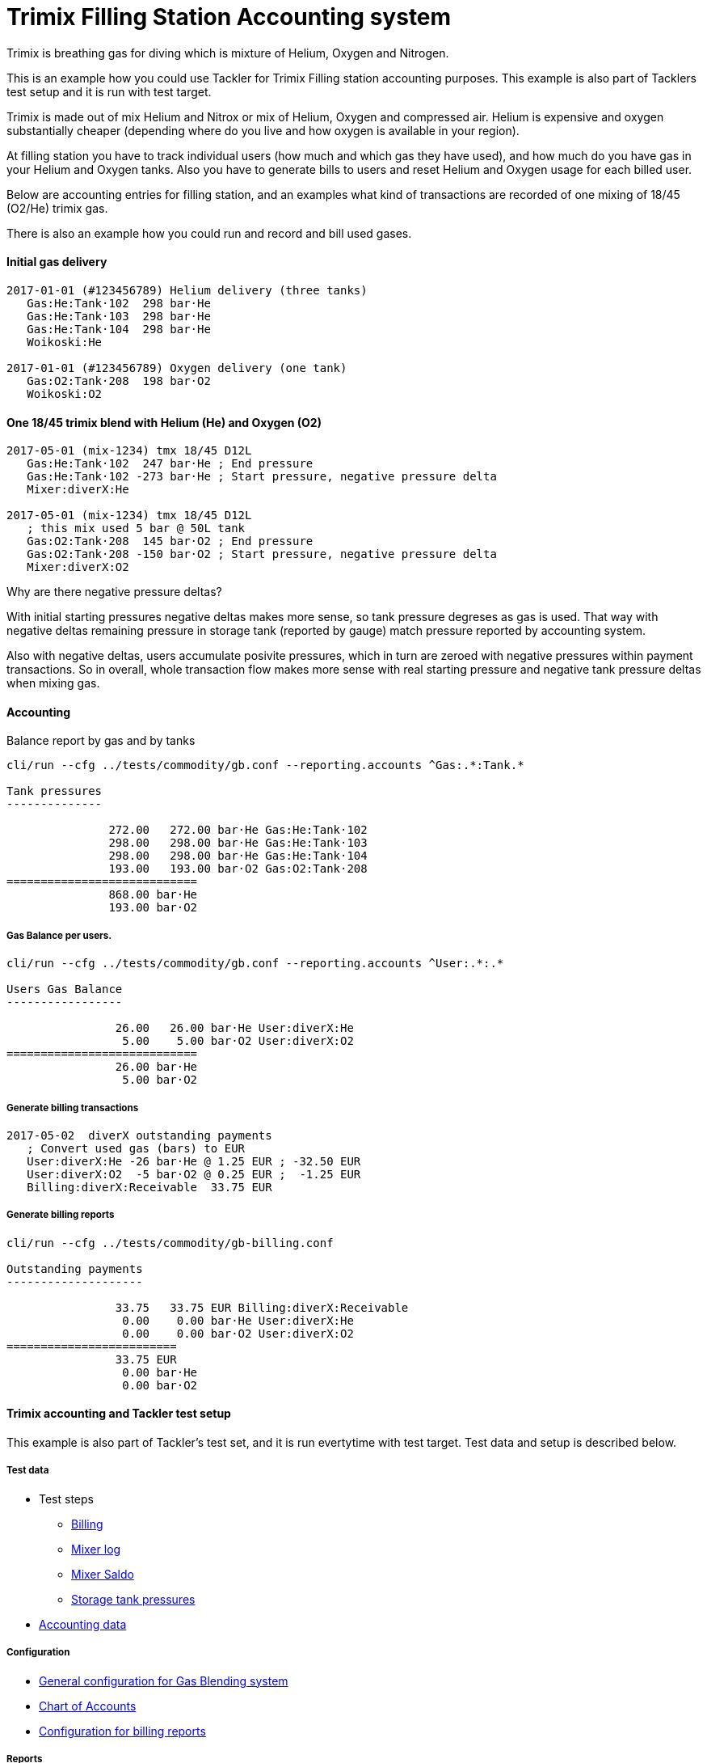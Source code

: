 = Trimix Filling Station Accounting system

Trimix is breathing gas for diving which is mixture of Helium, Oxygen and Nitrogen.

This is an example how you could use Tackler for Trimix Filling station accounting purposes. 
This example is also part of Tacklers test setup and it is run with test target.

Trimix is made out of mix Helium and Nitrox or mix of Helium, Oxygen and compressed air. 
Helium is expensive and oxygen substantially cheaper (depending where do you live 
and how oxygen is available in your region).

At filling station you have to track individual users (how much and which gas they have used),
and how much do you have gas in your Helium and Oxygen tanks. Also you have to generate bills 
to users and reset Helium and Oxygen usage for each billed user.

Below are accounting entries for filling station, and an examples what kind of transactions
are recorded of one mixing of 18/45 (O2/He) trimix gas.

There is also an example how you could run and record and bill used gases.

==== Initial gas delivery

....
2017-01-01 (#123456789) Helium delivery (three tanks)
   Gas:He:Tank·102  298 bar·He
   Gas:He:Tank·103  298 bar·He
   Gas:He:Tank·104  298 bar·He
   Woikoski:He

2017-01-01 (#123456789) Oxygen delivery (one tank)
   Gas:O2:Tank·208  198 bar·O2
   Woikoski:O2
....


==== One 18/45 trimix blend with Helium (He) and Oxygen (O2)

....
2017-05-01 (mix-1234) tmx 18/45 D12L
   Gas:He:Tank·102  247 bar·He ; End pressure
   Gas:He:Tank·102 -273 bar·He ; Start pressure, negative pressure delta
   Mixer:diverX:He

2017-05-01 (mix-1234) tmx 18/45 D12L
   ; this mix used 5 bar @ 50L tank
   Gas:O2:Tank·208  145 bar·O2 ; End pressure
   Gas:O2:Tank·208 -150 bar·O2 ; Start pressure, negative pressure delta
   Mixer:diverX:O2
....

Why are there negative pressure deltas?

With initial starting pressures negative deltas makes more sense, 
so tank pressure degreses as gas is used. That way with negative deltas 
remaining pressure in storage tank (reported by gauge) match pressure
reported by accounting system.

Also with negative deltas, users accumulate posivite pressures, which in turn are 
zeroed with negative pressures within payment transactions.  So in overall, 
whole transaction flow makes more sense with real starting pressure 
and negative tank pressure deltas when mixing gas.


==== Accounting

Balance report by gas and by tanks

....
cli/run --cfg ../tests/commodity/gb.conf --reporting.accounts ^Gas:.*:Tank.*

Tank pressures
--------------

               272.00   272.00 bar·He Gas:He:Tank·102
               298.00   298.00 bar·He Gas:He:Tank·103
               298.00   298.00 bar·He Gas:He:Tank·104
               193.00   193.00 bar·O2 Gas:O2:Tank·208
============================
               868.00 bar·He
               193.00 bar·O2
....


===== Gas Balance per users.

....
cli/run --cfg ../tests/commodity/gb.conf --reporting.accounts ^User:.*:.*

Users Gas Balance
-----------------

                26.00   26.00 bar·He User:diverX:He
                 5.00    5.00 bar·O2 User:diverX:O2
============================
                26.00 bar·He
                 5.00 bar·O2
....

===== Generate billing transactions

....
2017-05-02  diverX outstanding payments
   ; Convert used gas (bars) to EUR
   User:diverX:He -26 bar·He @ 1.25 EUR ; -32.50 EUR
   User:diverX:O2  -5 bar·O2 @ 0.25 EUR ;  -1.25 EUR
   Billing:diverX:Receivable  33.75 EUR
....


===== Generate billing reports

....
cli/run --cfg ../tests/commodity/gb-billing.conf

Outstanding payments
--------------------

                33.75   33.75 EUR Billing:diverX:Receivable
                 0.00    0.00 bar·He User:diverX:He
                 0.00    0.00 bar·O2 User:diverX:O2
=========================
                33.75 EUR
                 0.00 bar·He
                 0.00 bar·O2
....


==== Trimix accounting and Tackler test setup

This example is also part of Tackler's test set, and it is run evertytime with test target.
Test data and setup is described below.

===== Test data

* Test steps
** link:../tests/commodity/ok/gas-blender-billing.exec[Billing]
** link:../tests/commodity/ok/gas-blender-mix-log.exec[Mixer log]
** link:../tests/commodity/ok/gas-blender-saldo.exec[Mixer Saldo]
** link:../tests/commodity/ok/gas-blender-tanks.exec[Storage tank pressures]
* link:../tests/commodity/ok/gas-blender[Accounting data]

===== Configuration

* link:../tests/commodity/gb.conf[General configuration for Gas Blending system]
* link:../tests/commodity/gb-accounts.conf[Chart of Accounts]
* link:../tests/commodity/gb-billing.conf[Configuration for billing reports]


===== Reports

Example reports

* link:../tests/commodity/ok/gas-blender-tanks.ref.bal.txt[Tank pressures]
* link:../tests/commodity/ok/gas-blender-saldo.ref.bal.txt[Used gas by divers]
* link:../tests/commodity/ok/gas-blender-mix-log.ref.reg.txt[Gas Blending entries (register)]
* link:../tests/commodity/ok/gas-blender-billing.ref.bal.txt[Billing statement]
